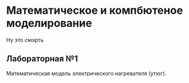 * Математическое и компбютеное моделирование

Ну это смэрть

** Лабораторная №1 
Математическая модель электрического нагревателя (утюг). 
